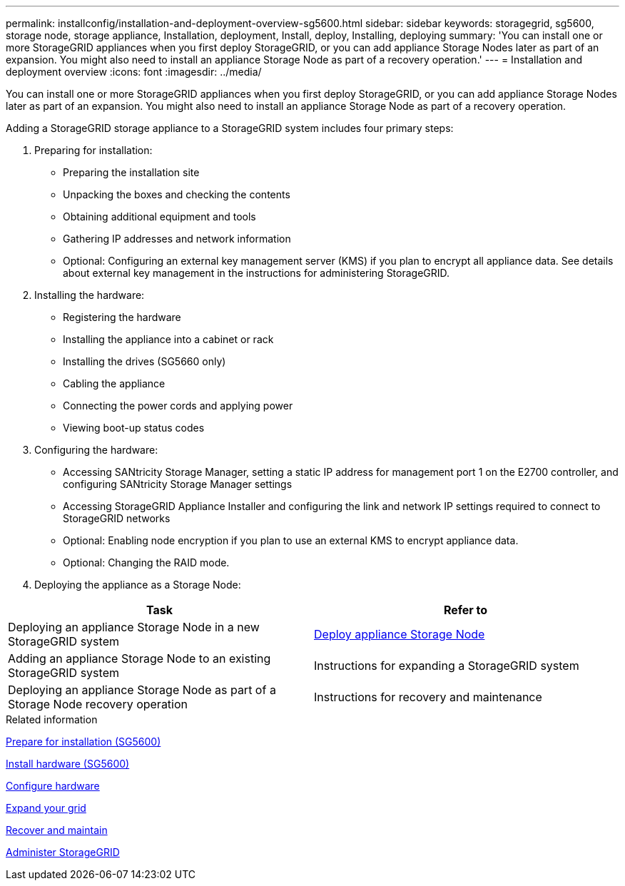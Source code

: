 ---
permalink: installconfig/installation-and-deployment-overview-sg5600.html
sidebar: sidebar
keywords: storagegrid, sg5600, storage node, storage appliance, Installation, deployment, Install, deploy, Installing, deploying
summary: 'You can install one or more StorageGRID appliances when you first deploy StorageGRID, or you can add appliance Storage Nodes later as part of an expansion. You might also need to install an appliance Storage Node as part of a recovery operation.'
---
= Installation and deployment overview
:icons: font
:imagesdir: ../media/

[.lead]
You can install one or more StorageGRID appliances when you first deploy StorageGRID, or you can add appliance Storage Nodes later as part of an expansion. You might also need to install an appliance Storage Node as part of a recovery operation.

Adding a StorageGRID storage appliance to a StorageGRID system includes four primary steps:

. Preparing for installation:
 ** Preparing the installation site
 ** Unpacking the boxes and checking the contents
 ** Obtaining additional equipment and tools
 ** Gathering IP addresses and network information
 ** Optional: Configuring an external key management server (KMS) if you plan to encrypt all appliance data. See details about external key management in the instructions for administering StorageGRID.
. Installing the hardware:
 ** Registering the hardware
 ** Installing the appliance into a cabinet or rack
 ** Installing the drives (SG5660 only)
 ** Cabling the appliance
 ** Connecting the power cords and applying power
 ** Viewing boot-up status codes
. Configuring the hardware:
 ** Accessing SANtricity Storage Manager, setting a static IP address for management port 1 on the E2700 controller, and configuring SANtricity Storage Manager settings
 ** Accessing StorageGRID Appliance Installer and configuring the link and network IP settings required to connect to StorageGRID networks
 ** Optional: Enabling node encryption if you plan to use an external KMS to encrypt appliance data.
 ** Optional: Changing the RAID mode.
. Deploying the appliance as a Storage Node:

[options="header"]
|===
| Task| Refer to
a|
Deploying an appliance Storage Node in a new StorageGRID system
a|
xref:../installconfig/deploying-appliance-storage-node.adoc[Deploy appliance Storage Node]
a|
Adding an appliance Storage Node to an existing StorageGRID system
a|
Instructions for expanding a StorageGRID system
a|
Deploying an appliance Storage Node as part of a Storage Node recovery operation
a|
Instructions for recovery and maintenance
|===
.Related information

xref:preparing-for-installation.adoc[Prepare for installation (SG5600)]

xref:installing-appliance-in-cabinet-or-rack-sg5600.adoc[Install hardware (SG5600)]

xref:../installconfig/configuring-hardware.adoc[Configure hardware]

xref:../expand/index.adoc[Expand your grid]

xref:../maintain/index.adoc[Recover and maintain]

xref:../admin/index.adoc[Administer StorageGRID]
